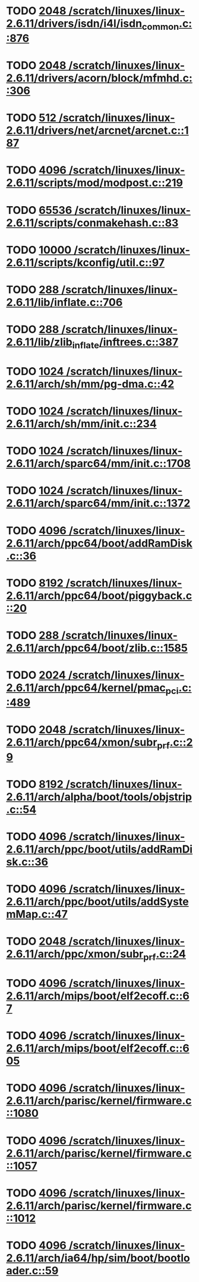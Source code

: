 * TODO [[view:/scratch/linuxes/linux-2.6.11/drivers/isdn/i4l/isdn_common.c::face=ovl-face1::linb=876::colb=22::cole=26][2048 /scratch/linuxes/linux-2.6.11/drivers/isdn/i4l/isdn_common.c::876]]
* TODO [[view:/scratch/linuxes/linux-2.6.11/drivers/acorn/block/mfmhd.c::face=ovl-face1::linb=306::colb=20::cole=24][2048 /scratch/linuxes/linux-2.6.11/drivers/acorn/block/mfmhd.c::306]]
* TODO [[view:/scratch/linuxes/linux-2.6.11/drivers/net/arcnet/arcnet.c::face=ovl-face1::linb=187::colb=20::cole=23][512 /scratch/linuxes/linux-2.6.11/drivers/net/arcnet/arcnet.c::187]]
* TODO [[view:/scratch/linuxes/linux-2.6.11/scripts/mod/modpost.c::face=ovl-face1::linb=219::colb=18::cole=22][4096 /scratch/linuxes/linux-2.6.11/scripts/mod/modpost.c::219]]
* TODO [[view:/scratch/linuxes/linux-2.6.11/scripts/conmakehash.c::face=ovl-face1::linb=83::colb=14::cole=19][65536 /scratch/linuxes/linux-2.6.11/scripts/conmakehash.c::83]]
* TODO [[view:/scratch/linuxes/linux-2.6.11/scripts/kconfig/util.c::face=ovl-face1::linb=97::colb=8::cole=13][10000 /scratch/linuxes/linux-2.6.11/scripts/kconfig/util.c::97]]
* TODO [[view:/scratch/linuxes/linux-2.6.11/lib/inflate.c::face=ovl-face1::linb=706::colb=13::cole=16][288 /scratch/linuxes/linux-2.6.11/lib/inflate.c::706]]
* TODO [[view:/scratch/linuxes/linux-2.6.11/lib/zlib_inflate/inftrees.c::face=ovl-face1::linb=387::colb=13::cole=16][288 /scratch/linuxes/linux-2.6.11/lib/zlib_inflate/inftrees.c::387]]
* TODO [[view:/scratch/linuxes/linux-2.6.11/arch/sh/mm/pg-dma.c::face=ovl-face1::linb=42::colb=38::cole=42][1024 /scratch/linuxes/linux-2.6.11/arch/sh/mm/pg-dma.c::42]]
* TODO [[view:/scratch/linuxes/linux-2.6.11/arch/sh/mm/init.c::face=ovl-face1::linb=234::colb=38::cole=42][1024 /scratch/linuxes/linux-2.6.11/arch/sh/mm/init.c::234]]
* TODO [[view:/scratch/linuxes/linux-2.6.11/arch/sparc64/mm/init.c::face=ovl-face1::linb=1708::colb=28::cole=32][1024 /scratch/linuxes/linux-2.6.11/arch/sparc64/mm/init.c::1708]]
* TODO [[view:/scratch/linuxes/linux-2.6.11/arch/sparc64/mm/init.c::face=ovl-face1::linb=1372::colb=30::cole=34][1024 /scratch/linuxes/linux-2.6.11/arch/sparc64/mm/init.c::1372]]
* TODO [[view:/scratch/linuxes/linux-2.6.11/arch/ppc64/boot/addRamDisk.c::face=ovl-face1::linb=36::colb=12::cole=16][4096 /scratch/linuxes/linux-2.6.11/arch/ppc64/boot/addRamDisk.c::36]]
* TODO [[view:/scratch/linuxes/linux-2.6.11/arch/ppc64/boot/piggyback.c::face=ovl-face1::linb=20::colb=19::cole=23][8192 /scratch/linuxes/linux-2.6.11/arch/ppc64/boot/piggyback.c::20]]
* TODO [[view:/scratch/linuxes/linux-2.6.11/arch/ppc64/boot/zlib.c::face=ovl-face1::linb=1585::colb=15::cole=18][288 /scratch/linuxes/linux-2.6.11/arch/ppc64/boot/zlib.c::1585]]
* TODO [[view:/scratch/linuxes/linux-2.6.11/arch/ppc64/kernel/pmac_pci.c::face=ovl-face1::linb=489::colb=38::cole=42][2024 /scratch/linuxes/linux-2.6.11/arch/ppc64/kernel/pmac_pci.c::489]]
* TODO [[view:/scratch/linuxes/linux-2.6.11/arch/ppc64/xmon/subr_prf.c::face=ovl-face1::linb=29::colb=22::cole=26][2048 /scratch/linuxes/linux-2.6.11/arch/ppc64/xmon/subr_prf.c::29]]
* TODO [[view:/scratch/linuxes/linux-2.6.11/arch/alpha/boot/tools/objstrip.c::face=ovl-face1::linb=54::colb=13::cole=17][8192 /scratch/linuxes/linux-2.6.11/arch/alpha/boot/tools/objstrip.c::54]]
* TODO [[view:/scratch/linuxes/linux-2.6.11/arch/ppc/boot/utils/addRamDisk.c::face=ovl-face1::linb=36::colb=15::cole=19][4096 /scratch/linuxes/linux-2.6.11/arch/ppc/boot/utils/addRamDisk.c::36]]
* TODO [[view:/scratch/linuxes/linux-2.6.11/arch/ppc/boot/utils/addSystemMap.c::face=ovl-face1::linb=47::colb=15::cole=19][4096 /scratch/linuxes/linux-2.6.11/arch/ppc/boot/utils/addSystemMap.c::47]]
* TODO [[view:/scratch/linuxes/linux-2.6.11/arch/ppc/xmon/subr_prf.c::face=ovl-face1::linb=24::colb=22::cole=26][2048 /scratch/linuxes/linux-2.6.11/arch/ppc/xmon/subr_prf.c::24]]
* TODO [[view:/scratch/linuxes/linux-2.6.11/arch/mips/boot/elf2ecoff.c::face=ovl-face1::linb=67::colb=11::cole=15][4096 /scratch/linuxes/linux-2.6.11/arch/mips/boot/elf2ecoff.c::67]]
* TODO [[view:/scratch/linuxes/linux-2.6.11/arch/mips/boot/elf2ecoff.c::face=ovl-face1::linb=605::colb=12::cole=16][4096 /scratch/linuxes/linux-2.6.11/arch/mips/boot/elf2ecoff.c::605]]
* TODO [[view:/scratch/linuxes/linux-2.6.11/arch/parisc/kernel/firmware.c::face=ovl-face1::linb=1080::colb=59::cole=63][4096 /scratch/linuxes/linux-2.6.11/arch/parisc/kernel/firmware.c::1080]]
* TODO [[view:/scratch/linuxes/linux-2.6.11/arch/parisc/kernel/firmware.c::face=ovl-face1::linb=1057::colb=59::cole=63][4096 /scratch/linuxes/linux-2.6.11/arch/parisc/kernel/firmware.c::1057]]
* TODO [[view:/scratch/linuxes/linux-2.6.11/arch/parisc/kernel/firmware.c::face=ovl-face1::linb=1012::colb=59::cole=63][4096 /scratch/linuxes/linux-2.6.11/arch/parisc/kernel/firmware.c::1012]]
* TODO [[view:/scratch/linuxes/linux-2.6.11/arch/ia64/hp/sim/boot/bootloader.c::face=ovl-face1::linb=59::colb=17::cole=21][4096 /scratch/linuxes/linux-2.6.11/arch/ia64/hp/sim/boot/bootloader.c::59]]
